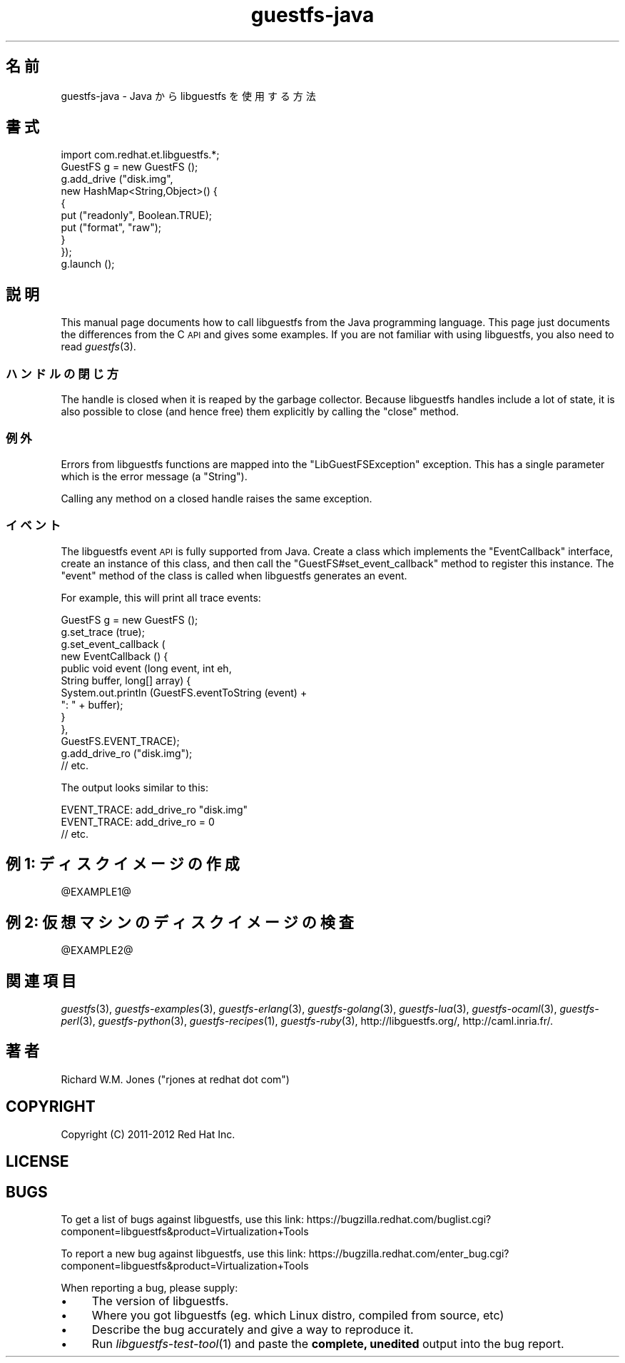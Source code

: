 .\" Automatically generated by Podwrapper::Man 1.25.15 (Pod::Simple 3.28)
.\"
.\" Standard preamble:
.\" ========================================================================
.de Sp \" Vertical space (when we can't use .PP)
.if t .sp .5v
.if n .sp
..
.de Vb \" Begin verbatim text
.ft CW
.nf
.ne \\$1
..
.de Ve \" End verbatim text
.ft R
.fi
..
.\" Set up some character translations and predefined strings.  \*(-- will
.\" give an unbreakable dash, \*(PI will give pi, \*(L" will give a left
.\" double quote, and \*(R" will give a right double quote.  \*(C+ will
.\" give a nicer C++.  Capital omega is used to do unbreakable dashes and
.\" therefore won't be available.  \*(C` and \*(C' expand to `' in nroff,
.\" nothing in troff, for use with C<>.
.tr \(*W-
.ds C+ C\v'-.1v'\h'-1p'\s-2+\h'-1p'+\s0\v'.1v'\h'-1p'
.ie n \{\
.    ds -- \(*W-
.    ds PI pi
.    if (\n(.H=4u)&(1m=24u) .ds -- \(*W\h'-12u'\(*W\h'-12u'-\" diablo 10 pitch
.    if (\n(.H=4u)&(1m=20u) .ds -- \(*W\h'-12u'\(*W\h'-8u'-\"  diablo 12 pitch
.    ds L" ""
.    ds R" ""
.    ds C` ""
.    ds C' ""
'br\}
.el\{\
.    ds -- \|\(em\|
.    ds PI \(*p
.    ds L" ``
.    ds R" ''
.    ds C`
.    ds C'
'br\}
.\"
.\" Escape single quotes in literal strings from groff's Unicode transform.
.ie \n(.g .ds Aq \(aq
.el       .ds Aq '
.\"
.\" If the F register is turned on, we'll generate index entries on stderr for
.\" titles (.TH), headers (.SH), subsections (.SS), items (.Ip), and index
.\" entries marked with X<> in POD.  Of course, you'll have to process the
.\" output yourself in some meaningful fashion.
.\"
.\" Avoid warning from groff about undefined register 'F'.
.de IX
..
.nr rF 0
.if \n(.g .if rF .nr rF 1
.if (\n(rF:(\n(.g==0)) \{
.    if \nF \{
.        de IX
.        tm Index:\\$1\t\\n%\t"\\$2"
..
.        if !\nF==2 \{
.            nr % 0
.            nr F 2
.        \}
.    \}
.\}
.rr rF
.\" ========================================================================
.\"
.IX Title "guestfs-java 3"
.TH guestfs-java 3 "2013-12-14" "libguestfs-1.25.15" "Virtualization Support"
.\" For nroff, turn off justification.  Always turn off hyphenation; it makes
.\" way too many mistakes in technical documents.
.if n .ad l
.nh
.SH "名前"
.IX Header "名前"
guestfs-java \- Java から libguestfs を使用する方法
.SH "書式"
.IX Header "書式"
.Vb 1
\& import com.redhat.et.libguestfs.*;
\& 
\& GuestFS g = new GuestFS ();
\& g.add_drive ("disk.img",
\&              new HashMap<String,Object>() {
\&                {
\&                    put ("readonly", Boolean.TRUE);
\&                    put ("format", "raw");
\&                }
\&              });
\& g.launch ();
.Ve
.SH "説明"
.IX Header "説明"
This manual page documents how to call libguestfs from the Java programming
language.  This page just documents the differences from the C \s-1API\s0 and gives
some examples.  If you are not familiar with using libguestfs, you also need
to read \fIguestfs\fR\|(3).
.SS "ハンドルの閉じ方"
.IX Subsection "ハンドルの閉じ方"
The handle is closed when it is reaped by the garbage collector.  Because
libguestfs handles include a lot of state, it is also possible to close (and
hence free) them explicitly by calling the \f(CW\*(C`close\*(C'\fR method.
.SS "例外"
.IX Subsection "例外"
Errors from libguestfs functions are mapped into the \f(CW\*(C`LibGuestFSException\*(C'\fR
exception.  This has a single parameter which is the error message (a
\&\f(CW\*(C`String\*(C'\fR).
.PP
Calling any method on a closed handle raises the same exception.
.SS "イベント"
.IX Subsection "イベント"
The libguestfs event \s-1API\s0 is fully supported from Java.
Create a class which implements the \f(CW\*(C`EventCallback\*(C'\fR interface, create an
instance of this class, and then call the \f(CW\*(C`GuestFS#set_event_callback\*(C'\fR
method to register this instance.  The \f(CW\*(C`event\*(C'\fR method of the class is
called when libguestfs generates an event.
.PP
For example, this will print all trace events:
.PP
.Vb 10
\& GuestFS g = new GuestFS ();
\& g.set_trace (true);
\& g.set_event_callback (
\&   new EventCallback () {
\&     public void event (long event, int eh,
\&                        String buffer, long[] array) {
\&       System.out.println (GuestFS.eventToString (event) +
\&                           ": " + buffer);
\&     }
\&   },
\&   GuestFS.EVENT_TRACE);
\& g.add_drive_ro ("disk.img");
\& // etc.
.Ve
.PP
The output looks similar to this:
.PP
.Vb 3
\& EVENT_TRACE: add_drive_ro "disk.img"
\& EVENT_TRACE: add_drive_ro = 0
\& // etc.
.Ve
.SH "例 1: ディスクイメージの作成"
.IX Header "例 1: ディスクイメージの作成"
\&\f(CW@EXAMPLE1\fR@
.SH "例 2: 仮想マシンのディスクイメージの検査"
.IX Header "例 2: 仮想マシンのディスクイメージの検査"
\&\f(CW@EXAMPLE2\fR@
.SH "関連項目"
.IX Header "関連項目"
\&\fIguestfs\fR\|(3), \fIguestfs\-examples\fR\|(3), \fIguestfs\-erlang\fR\|(3),
\&\fIguestfs\-golang\fR\|(3), \fIguestfs\-lua\fR\|(3), \fIguestfs\-ocaml\fR\|(3),
\&\fIguestfs\-perl\fR\|(3), \fIguestfs\-python\fR\|(3), \fIguestfs\-recipes\fR\|(1),
\&\fIguestfs\-ruby\fR\|(3), http://libguestfs.org/, http://caml.inria.fr/.
.SH "著者"
.IX Header "著者"
Richard W.M. Jones (\f(CW\*(C`rjones at redhat dot com\*(C'\fR)
.SH "COPYRIGHT"
.IX Header "COPYRIGHT"
Copyright (C) 2011\-2012 Red Hat Inc.
.SH "LICENSE"
.IX Header "LICENSE"
.SH "BUGS"
.IX Header "BUGS"
To get a list of bugs against libguestfs, use this link:
https://bugzilla.redhat.com/buglist.cgi?component=libguestfs&product=Virtualization+Tools
.PP
To report a new bug against libguestfs, use this link:
https://bugzilla.redhat.com/enter_bug.cgi?component=libguestfs&product=Virtualization+Tools
.PP
When reporting a bug, please supply:
.IP "\(bu" 4
The version of libguestfs.
.IP "\(bu" 4
Where you got libguestfs (eg. which Linux distro, compiled from source, etc)
.IP "\(bu" 4
Describe the bug accurately and give a way to reproduce it.
.IP "\(bu" 4
Run \fIlibguestfs\-test\-tool\fR\|(1) and paste the \fBcomplete, unedited\fR
output into the bug report.
